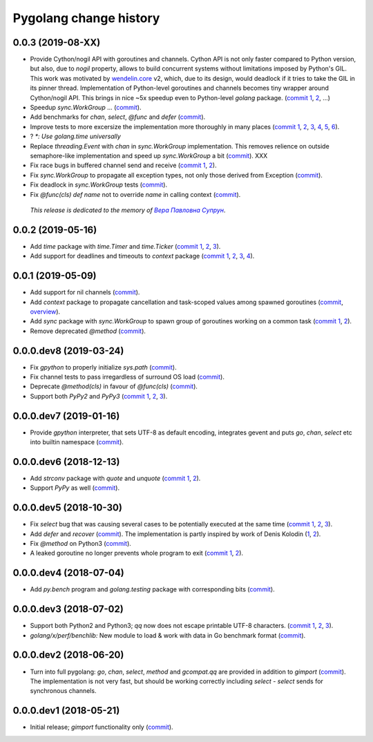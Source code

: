 Pygolang change history
-----------------------

0.0.3 (2019-08-XX)
~~~~~~~~~~~~~~~~~~

- Provide Cython/nogil API with goroutines and channels. Cython API is not only
  faster compared to Python version, but also, due to *nogil* property, allows to
  build concurrent systems without limitations imposed by Python's GIL.
  This work was motivated by wendelin.core__ v2, which, due to its design,
  would deadlock if it tries to take the GIL in its pinner thread.
  Implementation of Python-level goroutines and channels becomes tiny wrapper
  around Cython/nogil API. This brings in nice ~5x speedup even to Python-level
  `golang` package.
  (`commit 1`__, 2__, ...)

  .. XXX recheck 5x

  __ https://pypi.org/project/wendelin.core
  __ XXX
  __ XXX

- Speedup `sync.WorkGroup` ... (commit__).

  __ sync.Workgroup: Don't use @func at runtime

- Add benchmarks for `chan`, `select`, `@func` and `defer` (commit__).

  __ golang: Add benchmarks for chan, select, @func and defer

- Improve tests to more excersize the implementation more thoroughly in many
  places (`commit 1`__, 2__, 3__, 4__, 5__, 6__).

  __ test: Verify panic argument
  __ Test that len(nilchan) == 0
  __ time: Test for now
  __ golang: Run all select tests "more thoroughly
  __ golang: Test that buffered channel releases objects from buffer on chan GC
  __ golang: Add test for blocked select(send|recv) vs close

- ? `*: Use golang.time universally`

- Replace `threading.Event` with `chan` in `sync.WorkGroup` implementation.
  This removes relience on outside semaphore-like implementation and speed up
  `sync.WorkGroup` a bit (commit__).   XXX

  __ sync: threading.Event -> chan

- Fix race bugs in buffered channel send and receive (`commit 1`__, 2__).

  __ golang: Fix race in chan._trysend
  __ golang: Fix race in chan._tryrecv

- Fix `sync.WorkGroup` to propagate all exception types, not only those derived
  from Exception (commit__).

  __ XXX

- Fix deadlock in `sync.WorkGroup` tests (commit__).

  __ sync.WorkGroup: Fix deadlock thinko in tests

- Fix `@func(cls) def name` not to override `name` in calling context (commit__).

  __ https://lab.nexedi.com/kirr/pygolang/commit/924a808c

.. .. class:: align-center
..

   *This release is dedicated to the memory of* |Вера Павловна Супрун|_.

.. |Вера Павловна Супрун| replace:: *Вера Павловна Супрун*
.. _Вера Павловна Супрун: https://navytux.spb.ru/%D0%A2%D1%91%D1%82%D1%8F%20%D0%92%D0%B5%D1%80%D0%B0.pdf#page=3


0.0.2 (2019-05-16)
~~~~~~~~~~~~~~~~~~

- Add `time` package with `time.Timer` and `time.Ticker` (`commit 1`__, 2__, 3__).

  __ https://lab.nexedi.com/kirr/pygolang/commit/81dfefa0
  __ https://lab.nexedi.com/kirr/pygolang/commit/6e3b3ff4
  __ https://lab.nexedi.com/kirr/pygolang/commit/9c260fde

- Add support for deadlines and timeouts to `context` package (`commit 1`__, 2__, 3__, 4__).

  __ https://lab.nexedi.com/kirr/pygolang/commit/58ba1765
  __ https://lab.nexedi.com/kirr/pygolang/commit/e5687f2f
  __ https://lab.nexedi.com/kirr/pygolang/commit/27f91b78
  __ https://lab.nexedi.com/kirr/pygolang/commit/b2450310

0.0.1 (2019-05-09)
~~~~~~~~~~~~~~~~~~

- Add support for nil channels (commit__).

  __ https://lab.nexedi.com/kirr/pygolang/commit/2aad64bb

- Add `context` package to propagate cancellation and task-scoped values among
  spawned goroutines (commit__, `overview`__).

  __ https://lab.nexedi.com/kirr/pygolang/commit/e9567c7b
  __ https://blog.golang.org/context

- Add `sync` package with `sync.WorkGroup` to spawn group of goroutines working
  on a common task (`commit 1`__, 2__).

  __ https://lab.nexedi.com/kirr/pygolang/commit/e6bea2cf
  __ https://lab.nexedi.com/kirr/pygolang/commit/9ee7ba91

- Remove deprecated `@method` (commit__).

  __ https://lab.nexedi.com/kirr/pygolang/commit/262f8986

0.0.0.dev8 (2019-03-24)
~~~~~~~~~~~~~~~~~~~~~~~

- Fix `gpython` to properly initialize `sys.path` (commit__).

  __ https://lab.nexedi.com/kirr/pygolang/commit/6b4990f6

- Fix channel tests to pass irregardless of surround OS load (commit__).

  __ https://lab.nexedi.com/kirr/pygolang/commit/731f39e3

- Deprecate `@method(cls)` in favour of `@func(cls)` (commit__).

  __ https://lab.nexedi.com/kirr/pygolang/commit/942ee900

- Support both `PyPy2` and `PyPy3` (`commit 1`__, 2__, 3__).

  __ https://lab.nexedi.com/kirr/pygolang/commit/da68a8ae
  __ https://lab.nexedi.com/kirr/pygolang/commit/e847c550
  __ https://lab.nexedi.com/kirr/pygolang/commit/704d99f0

0.0.0.dev7 (2019-01-16)
~~~~~~~~~~~~~~~~~~~~~~~

- Provide `gpython` interpreter, that sets UTF-8 as default encoding, integrates
  gevent and puts `go`, `chan`, `select` etc into builtin namespace (commit__).

  __ https://lab.nexedi.com/kirr/pygolang/commit/32a21d5b

0.0.0.dev6 (2018-12-13)
~~~~~~~~~~~~~~~~~~~~~~~

- Add `strconv` package with `quote` and `unquote` (`commit 1`__, 2__).

  __ https://lab.nexedi.com/kirr/pygolang/commit/f09701b0
  __ https://lab.nexedi.com/kirr/pygolang/commit/ed6b7895

- Support `PyPy` as well (commit__).

  __ https://lab.nexedi.com/kirr/pygolang/commit/c859940b

0.0.0.dev5 (2018-10-30)
~~~~~~~~~~~~~~~~~~~~~~~

- Fix `select` bug that was causing several cases to be potentially executed
  at the same time (`commit 1`__, 2__, 3__).

  __ https://lab.nexedi.com/kirr/pygolang/commit/f0b592b4
  __ https://lab.nexedi.com/kirr/pygolang/commit/b51b8d5d
  __ https://lab.nexedi.com/kirr/pygolang/commit/2fc6797c

- Add `defer` and `recover` (commit__).
  The implementation is partly inspired by work of Denis Kolodin (1__, 2__).

  __ https://lab.nexedi.com/kirr/pygolang/commit/5146eb0b
  __ https://habr.com/post/191786
  __ https://stackoverflow.com/a/43028386/9456786

- Fix `@method` on Python3 (commit__).

  __ https://lab.nexedi.com/kirr/pygolang/commit/ab69e0fa

- A leaked goroutine no longer prevents whole program to exit (`commit 1`__, 2__).

  __ https://lab.nexedi.com/kirr/pygolang/commit/69cef96e
  __ https://lab.nexedi.com/kirr/pygolang/commit/ec929991


0.0.0.dev4 (2018-07-04)
~~~~~~~~~~~~~~~~~~~~~~~

- Add `py.bench` program and `golang.testing` package with corresponding bits (commit__).

  __ https://lab.nexedi.com/kirr/pygolang/commit/9bf03d9c

0.0.0.dev3 (2018-07-02)
~~~~~~~~~~~~~~~~~~~~~~~

- Support both Python2 and Python3; `qq` now does not escape printable UTF-8
  characters. (`commit 1`__, 2__, 3__).

  __ https://lab.nexedi.com/kirr/pygolang/commit/02dddb97
  __ https://lab.nexedi.com/kirr/pygolang/commit/e01e5c2f
  __ https://lab.nexedi.com/kirr/pygolang/commit/622ccd82

- `golang/x/perf/benchlib:` New module to load & work with data in Go benchmark
  format (commit__).

  __ https://lab.nexedi.com/kirr/pygolang/commit/812e7ed7


0.0.0.dev2 (2018-06-20)
~~~~~~~~~~~~~~~~~~~~~~~

- Turn into full pygolang: `go`, `chan`, `select`, `method` and `gcompat.qq`
  are provided in addition to `gimport` (commit__). The implementation is
  not very fast, but should be working correctly including `select` - `select`
  sends for synchronous channels.

  __ https://lab.nexedi.com/kirr/pygolang/commit/afa46cf5


0.0.0.dev1 (2018-05-21)
~~~~~~~~~~~~~~~~~~~~~~~

- Initial release; `gimport` functionality only (commit__).

  __ https://lab.nexedi.com/kirr/pygolang/commit/9c61f254
